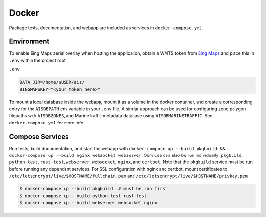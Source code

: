 .. _docker:

Docker
======

Package tests, documentation, and webapp are included as services in ``docker-compose.yml``.


Environment
-----------

To enable Bing Maps aerial overlay when hosting the application, obtain a WMTS
token from `Bing Maps <https://www.bingmapsportal.com/>`_ and place this in 
``.env`` within the project root.


``.env``

.. code-block:: sh

  DATA_DIR=/home/$USER/ais/
  BINGMAPSKEY="<your token here>"


To mount a local database inside the webapp, mount it as a volume in the docker
container, and create a corresponding entry for the ``AISDBPATH`` env variable 
in your ``.env`` file. A similar approach can be used for configuring zone
polygon filepaths with ``AISDBZONES``, and MarineTraffic metadata database using
``AISDBMARINETRAFFIC``. See ``docker-compose.yml`` for more info.


Compose Services
----------------

Run tests, build documentation, and start the webapp with ``docker-compose up --build pkgbuild && docker-compose up --build nginx websocket webserver``. 
Services can also be run individually: ``pkgbuild``, ``python-test``, ``rust-test``, ``webserver``, ``websocket``, ``nginx``, and ``certbot``.
Note that the ``pkgbuild`` service must be run before running any dependant services. 
For SSL configuration with nginx and certbot, mount certificates to ``/etc/letsencrypt/live/$HOSTNAME/fullchain.pem`` and ``/etc/letsencrypt/live/$HOSTNAME/privkey.pem``

.. code-block:: sh

  $ docker-compose up --build pkgbuild  # must be run first
  $ docker-compose up --build python-test rust-test
  $ docker-compose up --build webserver websocket nginx

